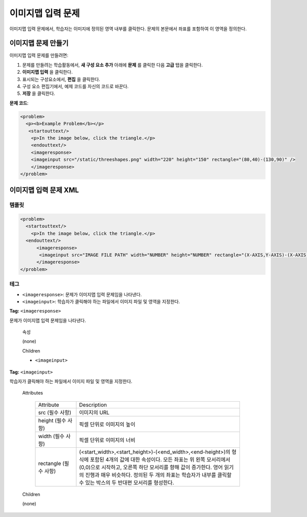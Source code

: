 .. _Image Mapped Input:

###########################
이미지맵 입력 문제
###########################

이미지맵 입력 문제에서, 학습자는 이미지에 정의된 영역 내부를 클릭한다. 문제의 본문에서 좌표를 포함하여 이 영역을 정의한다.

.. image:: ../../../shared/building_and_running_chapters/Images/ImageMappedInputExample.png
 :alt: Image of an image mapped input problem

****************************************
이미지맵 문제 만들기
****************************************

이미지맵 입력 문제를 만들려면:

#. 문제를 만들려는 학습활동에서, **새 구성 요소 추가** 아래에 **문제** 를 클릭한 다음 **고급** 탭을 클릭한다.
#. **이미지맵 입력** 을 클릭한다.
#. 표시되는 구성요소에서, **편집** 을 클릭한다.
#. 구성 요소 편집기에서, 예제 코드를 자신의 코드로 바꾼다.
#. **저장** 을 클릭한다.

**문제 코드**:

.. code-block:: xml

  <problem>
    <p><b>Example Problem</b></p>
     <startouttext/>
      <p>In the image below, click the triangle.</p>
      <endouttext/>
      <imageresponse>
      <imageinput src="/static/threeshapes.png" width="220" height="150" rectangle="(80,40)-(130,90)" />
      </imageresponse>
  </problem>


.. _Image Mapped Input Problem XML:

******************************
이미지맵 입력 문제 XML
******************************

==========
템플릿
==========

.. code-block:: xml

  <problem>
    <startouttext/>
      <p>In the image below, click the triangle.</p>
    <endouttext/>
        <imageresponse>
         <imageinput src="IMAGE FILE PATH" width="NUMBER" height="NUMBER" rectangle="(X-AXIS,Y-AXIS)-(X-AXIS,Y-AXIS)" />
        </imageresponse>
  </problem>

=====
테그
=====

* ``<imageresponse>``: 문제가 이미지맵 입력 문제임을 나타낸다.
* ``<imageinput>``: 학습자가 클릭해야 하는 파일에서 이미지 파일 및 영역을 지정한다.

**Tag:** ``<imageresponse>``

문제가 이미지맵 입력 문제임을 나타낸다.

  속성

  (none)

  Children

  * ``<imageinput>``

**Tag:** ``<imageinput>``

학습자가 클릭해야 하는 파일에서 이미지 파일 및 영역을 지정한다.

  Attributes

   .. list-table::
      :widths: 20 80

      * - Attribute
        - Description
      * - src (필수 사항)
        - 이미지의 URL
      * - height (필수 사항)
        - 픽셀 단위로 이미지의 높이
      * - width (필수 사항)
        - 픽셀 단위로 이미지의 너비
      * - rectangle (필수 사항)
        - (<start_width>,<start_height>)-(<end_width>,<end-height>)의 형식에 포함된 4개의 값에 대한 속성이다. 모든 좌표는 위 왼쪽 모서리에서 (0,0)으로 시작하고, 오른쪽 하단 모서리를 향해 값이 증가한다. 영어 읽기의 진행과 매우 비슷하다. 정의된 두 개의 좌표는 학습자가 내부를 클릭할 수 있는 박스의 두 반대편 모서리를 형성한다. 

  Children
  
  (none)

